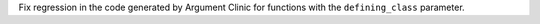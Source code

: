 Fix regression in the code generated by Argument Clinic for functions with
the ``defining_class`` parameter.
